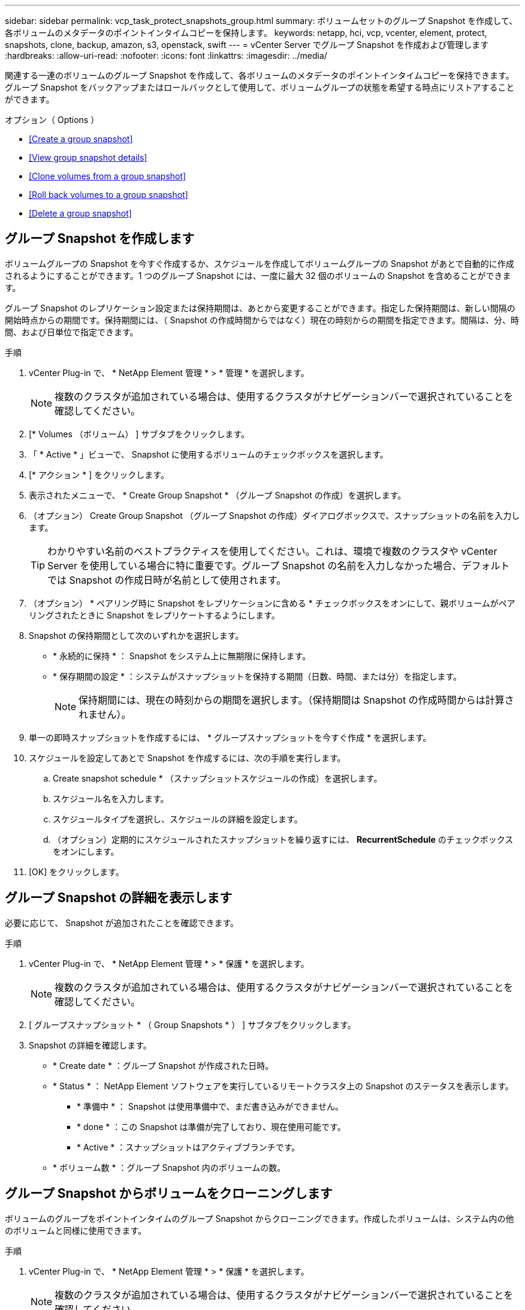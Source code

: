 ---
sidebar: sidebar 
permalink: vcp_task_protect_snapshots_group.html 
summary: ボリュームセットのグループ Snapshot を作成して、各ボリュームのメタデータのポイントインタイムコピーを保持します。 
keywords: netapp, hci, vcp, vcenter, element, protect, snapshots, clone, backup, amazon, s3, openstack, swift 
---
= vCenter Server でグループ Snapshot を作成および管理します
:hardbreaks:
:allow-uri-read: 
:nofooter: 
:icons: font
:linkattrs: 
:imagesdir: ../media/


[role="lead"]
関連する一連のボリュームのグループ Snapshot を作成して、各ボリュームのメタデータのポイントインタイムコピーを保持できます。グループ Snapshot をバックアップまたはロールバックとして使用して、ボリュームグループの状態を希望する時点にリストアすることができます。

.オプション（ Options ）
* <<Create a group snapshot>>
* <<View group snapshot details>>
* <<Clone volumes from a group snapshot>>
* <<Roll back volumes to a group snapshot>>
* <<Delete a group snapshot>>




== グループ Snapshot を作成します

ボリュームグループの Snapshot を今すぐ作成するか、スケジュールを作成してボリュームグループの Snapshot があとで自動的に作成されるようにすることができます。1 つのグループ Snapshot には、一度に最大 32 個のボリュームの Snapshot を含めることができます。

グループ Snapshot のレプリケーション設定または保持期間は、あとから変更することができます。指定した保持期間は、新しい間隔の開始時点からの期間です。保持期間には、（ Snapshot の作成時間からではなく）現在の時刻からの期間を指定できます。間隔は、分、時間、および日単位で指定できます。

.手順
. vCenter Plug-in で、 * NetApp Element 管理 * > * 管理 * を選択します。
+

NOTE: 複数のクラスタが追加されている場合は、使用するクラスタがナビゲーションバーで選択されていることを確認してください。

. [* Volumes （ボリューム） ] サブタブをクリックします。
. 「 * Active * 」ビューで、 Snapshot に使用するボリュームのチェックボックスを選択します。
. [* アクション * ] をクリックします。
. 表示されたメニューで、 * Create Group Snapshot * （グループ Snapshot の作成）を選択します。
. （オプション） Create Group Snapshot （グループ Snapshot の作成）ダイアログボックスで、スナップショットの名前を入力します。
+

TIP: わかりやすい名前のベストプラクティスを使用してください。これは、環境で複数のクラスタや vCenter Server を使用している場合に特に重要です。グループ Snapshot の名前を入力しなかった場合、デフォルトでは Snapshot の作成日時が名前として使用されます。

. （オプション） * ペアリング時に Snapshot をレプリケーションに含める * チェックボックスをオンにして、親ボリュームがペアリングされたときに Snapshot をレプリケートするようにします。
. Snapshot の保持期間として次のいずれかを選択します。
+
** * 永続的に保持 * ： Snapshot をシステム上に無期限に保持します。
** * 保存期間の設定 * ：システムがスナップショットを保持する期間（日数、時間、または分）を指定します。
+

NOTE: 保持期間には、現在の時刻からの期間を選択します。（保持期間は Snapshot の作成時間からは計算されません）。



. 単一の即時スナップショットを作成するには、 * グループスナップショットを今すぐ作成 * を選択します。
. スケジュールを設定してあとで Snapshot を作成するには、次の手順を実行します。
+
.. Create snapshot schedule * （スナップショットスケジュールの作成）を選択します。
.. スケジュール名を入力します。
.. スケジュールタイプを選択し、スケジュールの詳細を設定します。
.. （オプション）定期的にスケジュールされたスナップショットを繰り返すには、 *RecurrentSchedule* のチェックボックスをオンにします。


. [OK] をクリックします。




== グループ Snapshot の詳細を表示します

必要に応じて、 Snapshot が追加されたことを確認できます。

.手順
. vCenter Plug-in で、 * NetApp Element 管理 * > * 保護 * を選択します。
+

NOTE: 複数のクラスタが追加されている場合は、使用するクラスタがナビゲーションバーで選択されていることを確認してください。

. [ グループスナップショット * （ Group Snapshots * ） ] サブタブをクリックします。
. Snapshot の詳細を確認します。
+
** * Create date * ：グループ Snapshot が作成された日時。
** * Status * ： NetApp Element ソフトウェアを実行しているリモートクラスタ上の Snapshot のステータスを表示します。
+
*** * 準備中 * ： Snapshot は使用準備中で、まだ書き込みができません。
*** * done * ：この Snapshot は準備が完了しており、現在使用可能です。
*** * Active * ：スナップショットはアクティブブランチです。


** * ボリューム数 * ：グループ Snapshot 内のボリュームの数。






== グループ Snapshot からボリュームをクローニングします

ボリュームのグループをポイントインタイムのグループ Snapshot からクローニングできます。作成したボリュームは、システム内の他のボリュームと同様に使用できます。

.手順
. vCenter Plug-in で、 * NetApp Element 管理 * > * 保護 * を選択します。
+

NOTE: 複数のクラスタが追加されている場合は、使用するクラスタがナビゲーションバーで選択されていることを確認してください。

. [ グループスナップショット * （ Group Snapshots * ） ] サブタブをクリックします。
. ボリュームのクローンに使用するグループ Snapshot のチェックボックスを選択します。
. [* アクション * ] をクリックします。
. 表示されたメニューで、 * Clone Volumes from Group Snapshot * （グループ Snapshot からのボリュームのクローン）を選択します。
. （オプション）グループ Snapshot から作成されるすべてのボリュームに適用される、新しいボリューム名のプレフィックスを入力します。
. （オプション）クローンを割り当てる別のアカウントを選択します。アカウントを選択しない場合、新しいボリュームは現在のボリュームアカウントに割り当てられます。
. クローン内のボリュームに適用する別のアクセス方法を選択します。方法を選択しない場合、現在のボリュームアクセスが使用されます。
+
** * 読み取り専用 * ：読み取り処理のみが許可されます。
** * 読み取り / 書き込み * ：すべての読み取り / 書き込み処理が許可されます。
** * Locked * ：管理者アクセスのみが許可されます。
** * レプリケーションターゲット * ：レプリケートされたボリュームペアのターゲットボリュームとして指定されます。


. [OK] をクリックします。
+

NOTE: クローニング処理が完了するまでの時間は、ボリュームサイズおよびクラスタの現在の負荷によって異なります。





== グループ Snapshot にボリュームをロールバックします

一連のアクティブボリュームをグループ Snapshot にロールバックできます。グループ Snapshot 内の関連付けられているすべてのボリュームが、グループ Snapshot が作成された時点の状態にリストアされます。この手順では、ボリュームサイズも元の Snapshot に記録されているサイズにリストアされます。ボリュームがパージされている場合は、そのボリュームのすべての Snapshot もパージ時に削除されています。削除されたボリューム Snapshot はリストアされません。

.手順
. vCenter Plug-in で、 * NetApp Element 管理 * > * 保護 * を選択します。
+

NOTE: 複数のクラスタが追加されている場合は、使用するクラスタがナビゲーションバーで選択されていることを確認してください。

. [ グループスナップショット * （ Group Snapshots * ） ] サブタブをクリックします。
. ボリュームのロールバックに使用するグループ Snapshot のチェックボックスを選択します。
. [* アクション * ] をクリックします。
. 表示されたメニューで、 * グループ Snapshot へのボリュームのロールバック * を選択します。
. （オプション） Snapshot にロールバックする前にボリュームの現在の状態を保存するには、次の手順を実行します。
+
.. [ * スナップショットへのロールバック * ] ダイアログボックスで、 [ * ボリュームの現在の状態をグループスナップショットとして保存 * ] を選択します。
.. 新しい Snapshot の名前を入力します。


. [OK] をクリックします。




== グループ Snapshot を削除します

システムからグループ Snapshot を削除できます。グループ Snapshot を削除するときに、グループに関連付けられているすべての Snapshot について、削除するか個別の Snapshot として保持するかを選択できます。

グループ Snapshot に含まれているボリュームまたは Snapshot を削除すると、そのグループ Snapshot にロールバックできなくなります。ただし、各ボリュームを個別にロールバックすることは可能です。

.手順
. vCenter Plug-in で、 * NetApp Element 管理 * > * 保護 * を選択します。
+

NOTE: 複数のクラスタが追加されている場合は、使用するクラスタがナビゲーションバーで選択されていることを確認してください。

. 削除するグループ Snapshot のチェックボックスを選択します。
. [* アクション * ] をクリックします。
. 表示されたメニューで、 * 削除 * を選択します。
. 次のいずれかのオプションを選択します。
+
** * グループ Snapshot とメンバーを削除 * ：グループ Snapshot とすべてのメンバー Snapshot を削除します。
** * メンバーを保持 * ：グループ Snapshot を削除しますが、メンバー Snapshot はすべて保持されます。


. 操作を確定します。


[discrete]
== 詳細については、こちらをご覧ください

* https://docs.netapp.com/us-en/hci/index.html["NetApp HCI のドキュメント"^]
* https://www.netapp.com/data-storage/solidfire/documentation["SolidFire and Element Resources ページにアクセスします"^]

